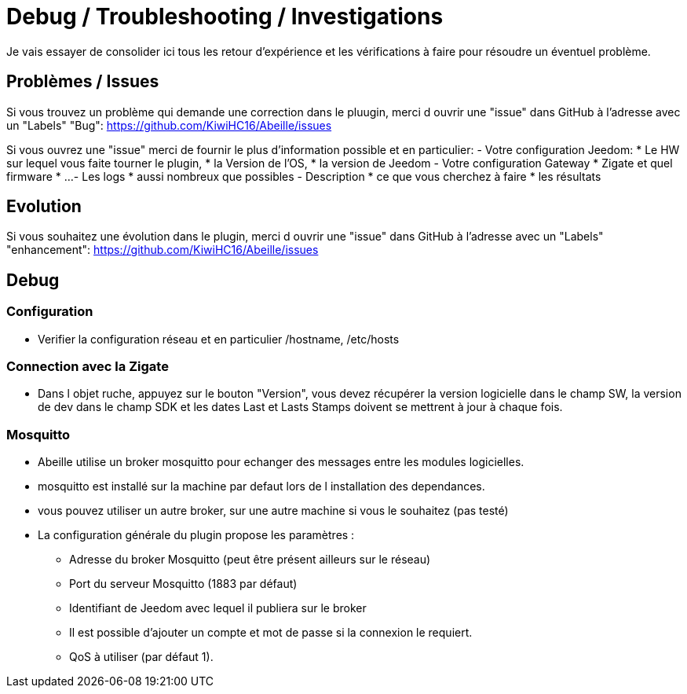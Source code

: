 = Debug / Troubleshooting / Investigations

Je vais essayer de consolider ici tous les retour d'expérience et les vérifications à faire pour résoudre un éventuel problème.

== Problèmes / Issues

Si vous trouvez un problème qui demande une correction dans le pluugin, merci d ouvrir une "issue" dans GitHub à l'adresse avec un "Labels" "Bug": https://github.com/KiwiHC16/Abeille/issues

Si vous ouvrez une "issue" merci de fournir le plus d'information possible et en particulier:
- Votre configuration Jeedom: 
* Le HW sur lequel vous faite tourner le plugin, 
* la Version de l'OS, 
* la version de Jeedom
- Votre configuration Gateway
* Zigate et quel firmware
* ...
- Les logs
* aussi nombreux que possibles
- Description 
* ce que vous cherchez à faire
* les résultats

== Evolution

Si vous souhaitez une évolution dans le plugin, merci d ouvrir une "issue" dans GitHub à l'adresse avec un "Labels" "enhancement": https://github.com/KiwiHC16/Abeille/issues


== Debug

=== Configuration 

* Verifier la configuration réseau et en particulier /hostname, /etc/hosts

=== Connection avec la Zigate

* Dans l objet ruche, appuyez sur le bouton "Version", vous devez récupérer la version logicielle dans le champ SW, la version de dev dans le champ SDK et les dates Last et Lasts Stamps doivent se mettrent à jour à chaque fois.

=== Mosquitto

* Abeille utilise un broker mosquitto pour echanger des messages entre les modules logicielles.
* mosquitto est installé sur la machine par defaut lors de l installation des dependances.
* vous pouvez utiliser un autre broker, sur une autre machine si vous le souhaitez (pas testé)
* La configuration générale du plugin propose les paramètres :
    - Adresse du broker Mosquitto (peut être présent ailleurs sur le réseau)
    - Port du serveur Mosquitto (1883 par défaut)
    - Identifiant de Jeedom avec lequel il publiera sur le broker
    - Il est possible d'ajouter un compte et mot de passe si la connexion le requiert.
    - QoS à utiliser (par défaut 1).
